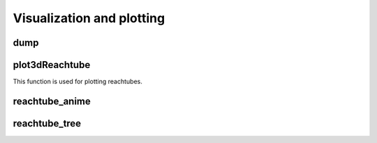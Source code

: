 Visualization and plotting
==========================

dump
~~~~

plot3dReachtube
~~~~~~~~~~~~~~~
This function is used for plotting reachtubes. 

reachtube_anime
~~~~~~~~~~~~~~~

reachtube_tree
~~~~~~~~~~~~~~